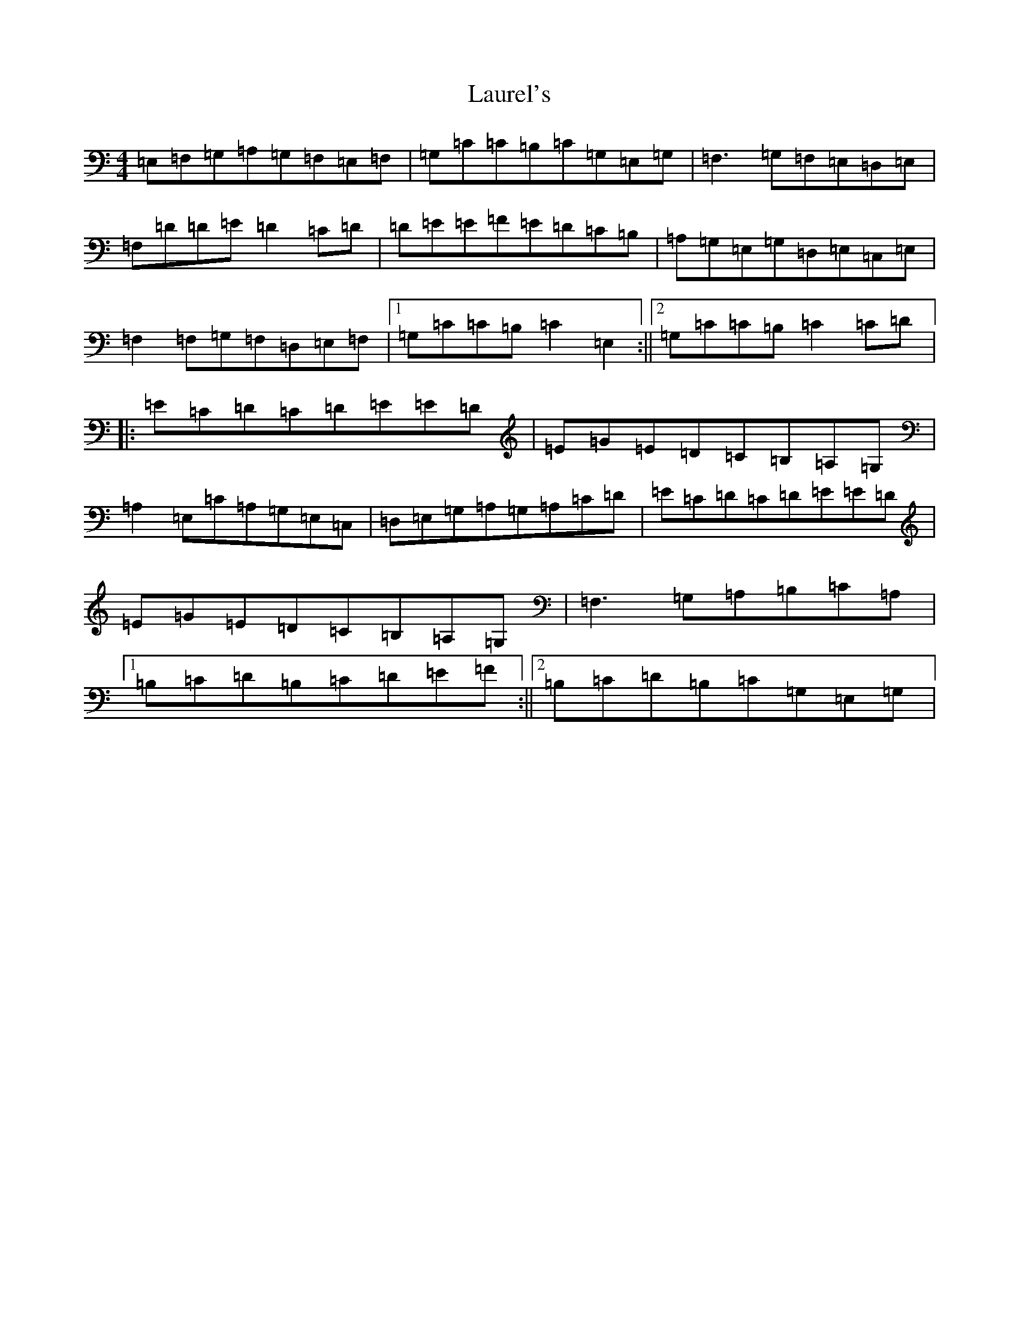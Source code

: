 X: 919
T: Laurel's
S: https://thesession.org/tunes/4174#setting4174
R: reel
M:4/4
L:1/8
K: C Major
=E,=F,=G,=A,=G,=F,=E,=F,|=G,=C=C=B,=C=G,=E,=G,|=F,3=G,=F,=E,=D,=E,|=F,=D=D=E=D2=C=D|=D=E=E=F=E=D=C=B,|=A,=G,=E,=G,=D,=E,=C,=E,|=F,2=F,=G,=F,=D,=E,=F,|1=G,=C=C=B,=C2=E,2:||2=G,=C=C=B,=C2=C=D|:=E=C=D=C=D=E=E=D|=E=G=E=D=C=B,=A,=G,|=A,2=E,=C=A,=G,=E,=C,|=D,=E,=G,=A,=G,=A,=C=D|=E=C=D=C=D=E=E=D|=E=G=E=D=C=B,=A,=G,|=F,3=G,=A,=B,=C=A,|1=B,=C=D=B,=C=D=E=F:||2=B,=C=D=B,=C=G,=E,=G,|